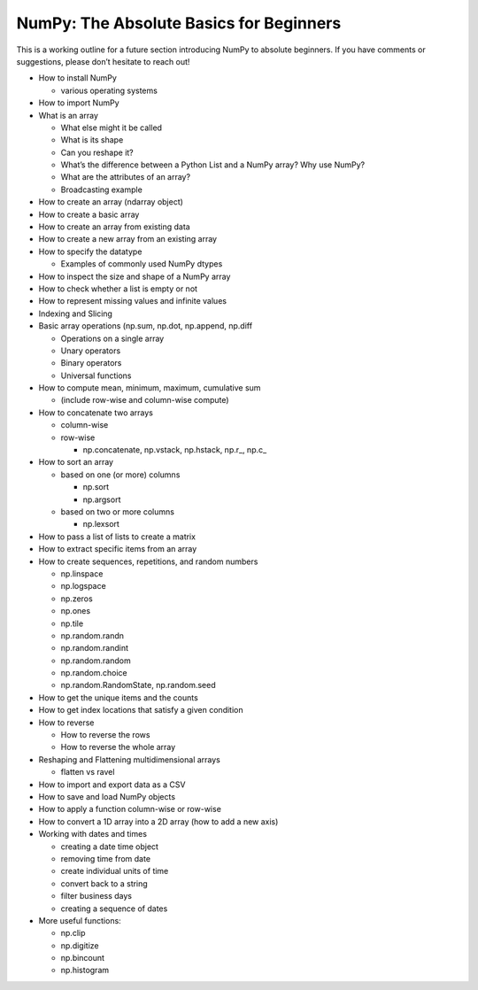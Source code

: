 **************
NumPy: The Absolute Basics for Beginners
**************

This is a working outline for a future section introducing NumPy to absolute beginners. If you have comments or suggestions, please don’t hesitate to reach out!



- How to install NumPy
  
  - various operating systems 

- How to import NumPy

- What is an array
  
  - What else might it be called
  
  - What is its shape

  - Can you reshape it?

  - What’s the difference between a Python List and a NumPy array? Why use NumPy?

  - What are the attributes of an array?

  - Broadcasting example

- How to create an array (ndarray object)
- How to create a basic array
- How to create an array from existing data
- How to create a new array from an existing array
- How to specify the datatype
  
  - Examples of commonly used NumPy dtypes

- How to inspect the size and shape of a NumPy array
- How to check whether a list is empty or not
- How to represent missing values and infinite values
- Indexing and Slicing
- Basic array operations (np.sum, np.dot, np.append, np.diff

  - Operations on a single array

  - Unary operators

  - Binary operators

  - Universal functions

- How to compute mean, minimum, maximum, cumulative sum
  
  - (include row-wise and column-wise compute)

- How to concatenate two arrays
  
  - column-wise

  - row-wise

    - np.concatenate, np.vstack, np.hstack, np.r_, np.c_

- How to sort an array 
  
  - based on one (or more) columns
    
    - np.sort
    
    - np.argsort

  - based on two or more columns
    
    - np.lexsort

- How to pass a list of lists to create a matrix
- How to extract specific items from an array
- How to create sequences, repetitions, and random numbers

  - np.linspace
  
  - np.logspace
  
  - np.zeros

  - np.ones
  
  - np.tile

  - np.random.randn
  
  - np.random.randint
  
  - np.random.random
  
  - np.random.choice
  
  - np.random.RandomState, np.random.seed

- How to get the unique items and the counts
- How to get index locations that satisfy a given condition 
- How to reverse
 
  - How to reverse the rows
 
  - How to reverse the whole array

- Reshaping and Flattening multidimensional arrays
  
  - flatten vs ravel

- How to import and export data as a CSV
- How to save and load NumPy objects
- How to apply a function column-wise or row-wise
- How to convert a 1D array into a 2D array (how to add a new axis)
- Working with dates and times
  
  - creating a date time object
  
  - removing time from date
  
  - create individual units of time
  
  - convert back to a string
  
  - filter business days
  
  - creating a sequence of dates

- More useful functions:

  - np.clip
  
  - np.digitize
  
  - np.bincount
  
  - np.histogram
